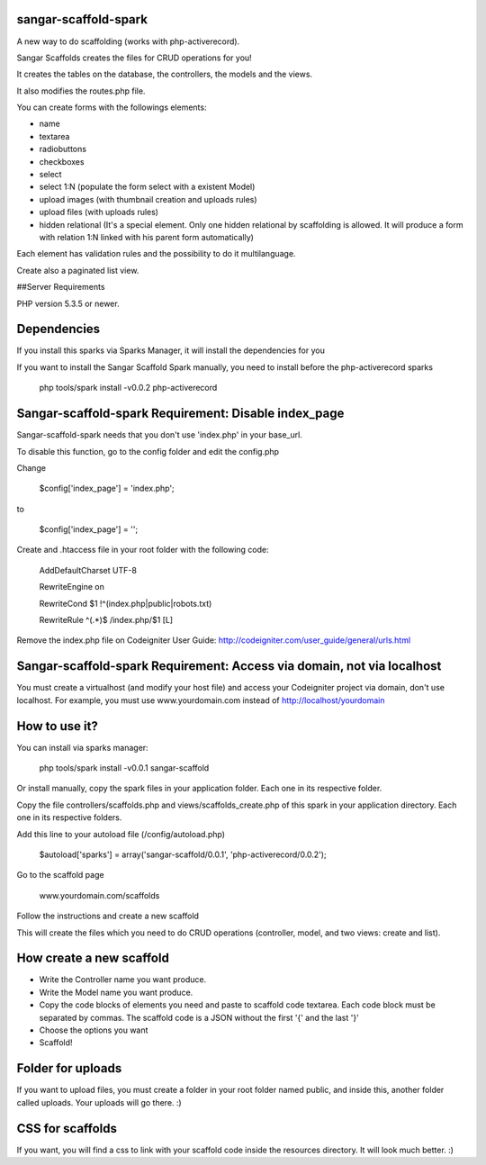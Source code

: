 sangar-scaffold-spark
=====================

A new way to do scaffolding (works with php-activerecord).

Sangar Scaffolds creates the files for CRUD operations for you! 

It creates the tables on the database, the controllers, the models and the views.

It also modifies the routes.php file.

You can create forms with the followings elements:

- name
- textarea
- radiobuttons
- checkboxes
- select
- select 1:N (populate the form select with a existent Model)
- upload images (with thumbnail creation and uploads rules)
- upload files (with uploads rules)
- hidden relational (It's a special element. Only one hidden relational by scaffolding is allowed. It will produce a form with relation 1:N linked with his parent form automatically)

Each element has validation rules and the possibility to do it multilanguage.

Create also a paginated list view.


##Server Requirements

PHP version 5.3.5 or newer.


Dependencies
=====================

If you install this sparks via Sparks Manager, it will install the dependencies for you

If you want to install the Sangar Scaffold Spark manually, you need to install before the php-activerecord sparks

	php tools/spark install -v0.0.2 php-activerecord


Sangar-scaffold-spark Requirement: Disable index_page
=====================

Sangar-scaffold-spark needs that you don't use 'index.php' in your base_url.

To disable this function, go to the config folder and edit the config.php



Change

    $config['index_page'] = 'index.php';

to

    $config['index_page'] = '';




Create and .htaccess file in your root folder with the following code:


	AddDefaultCharset UTF-8

	RewriteEngine on

	RewriteCond $1 !^(index\.php|public|robots\.txt)

	RewriteRule ^(.*)$ /index.php/$1 [L]



Remove the index.php file on Codeigniter User Guide: http://codeigniter.com/user_guide/general/urls.html


Sangar-scaffold-spark Requirement: Access via domain, not via localhost
=====================

You must create a virtualhost (and modify your host file) and access your Codeigniter project via domain, don't use localhost. 
For example, you must use www.yourdomain.com instead of http://localhost/yourdomain


How to use it?
=====================

You can install via sparks manager:

	php tools/spark install -v0.0.1 sangar-scaffold 


Or install manually, copy the spark files in your application folder. Each one in its respective folder.



Copy the file controllers/scaffolds.php and views/scaffolds_create.php of this spark in your application directory. Each one in its respective folders.

Add this line to your autoload file (/config/autoload.php)

	$autoload['sparks'] = array('sangar-scaffold/0.0.1', 'php-activerecord/0.0.2');


Go to the scaffold page

	www.yourdomain.com/scaffolds

Follow the instructions and create a new scaffold

This will create the files which you need to do CRUD operations (controller, model, and two views: create and list).



How create a new scaffold
=====================

- Write the Controller name you want produce.
- Write the Model name you want produce.
- Copy the code blocks of elements you need and paste to scaffold code textarea. Each code block must be separated by commas. The scaffold code is a JSON without the first '{' and the last '}'
- Choose the options you want
- Scaffold!



Folder for uploads
=====================

If you want to upload files, you must create a folder in your root folder named public, and inside this, another folder called uploads. Your uploads will go there. :)



CSS for scaffolds
=====================

If you want, you will find a css to link with your scaffold code inside the resources directory. It will look much better. :)



